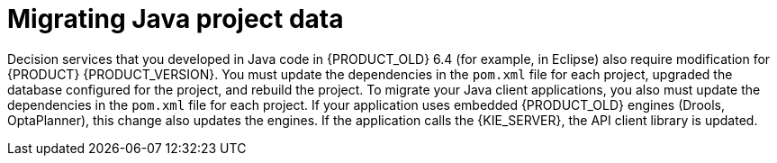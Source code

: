 [id='migration-java-projects-con']
= Migrating Java project data

Decision services that you developed in Java code in {PRODUCT_OLD} 6.4 (for example, in Eclipse) also require modification for {PRODUCT} {PRODUCT_VERSION}. You must update the dependencies in the `pom.xml` file for each project, upgraded the database configured for the project, and rebuild the project. To migrate your Java client applications, you also must update the dependencies in the `pom.xml` file for each project. If your application uses embedded {PRODUCT_OLD} engines (Drools, OptaPlanner), this change also updates the engines. If the application calls the {KIE_SERVER}, the API client library is updated.
